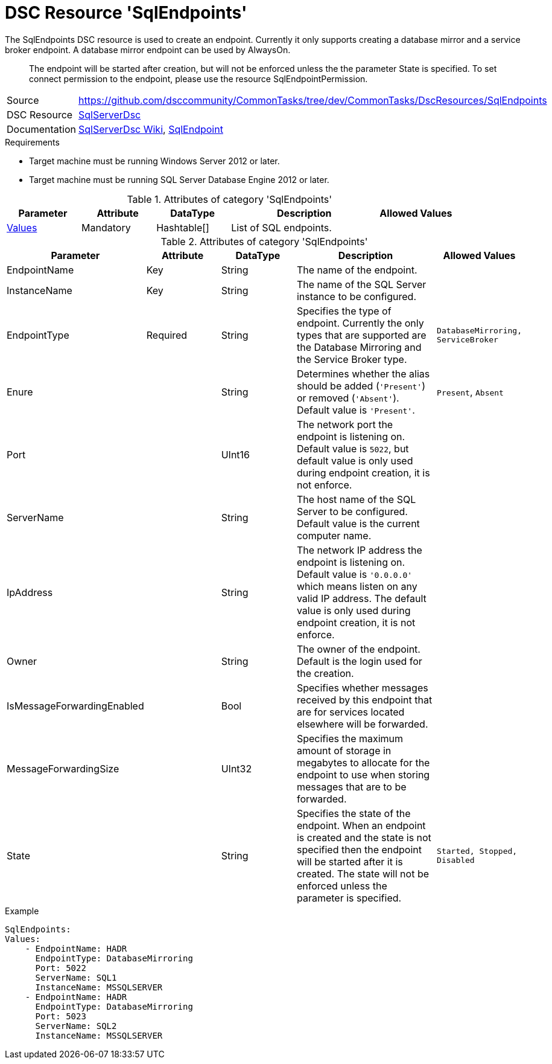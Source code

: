 // CommonTasks YAML Reference: SqlEndpoints
// =============================================

:YmlCategory: SqlEndpoints


[[dscyml_sqlendpoints, {YmlCategory}]]
= DSC Resource 'SqlEndpoints'
// didn't work in production: = DSC Resource '{YmlCategory}'


[[dscyml_sqlendpoints_abstract]]
.The {YmlCategory} DSC resource is used to create an endpoint. Currently it only supports creating a database mirror and a service broker endpoint. A database mirror endpoint can be used by AlwaysOn.

> The endpoint will be started after creation, but will not be enforced unless the the parameter State is specified. To set connect permission to the endpoint, please use the resource SqlEndpointPermission.

// reference links as variables for using more than once
:ref_sqlserverdsc_wiki:                    https://github.com/dsccommunity/SqlServerDsc/wiki[SqlServerDsc Wiki]
:ref_sqlserverdsc_sqlendpoint:               https://github.com/dsccommunity/SqlServerDsc/wiki/SqlEndpoint[SqlEndpoint]


[cols="1,3a" options="autowidth" caption=]
|===
| Source         | https://github.com/dsccommunity/CommonTasks/tree/dev/CommonTasks/DscResources/SqlEndpoints
| DSC Resource   | https://github.com/dsccommunity/SqlServerDsc[SqlServerDsc]
| Documentation  | {ref_sqlserverdsc_wiki},
                   {ref_sqlserverdsc_sqlendpoint}
                   
|===


.Requirements

- Target machine must be running Windows Server 2012 or later.
- Target machine must be running SQL Server Database Engine 2012 or later.

.Attributes of category '{YmlCategory}'
[cols="1,1,1,2a,1a" options="header"]
|===
| Parameter
| Attribute
| DataType
| Description
| Allowed Values

| [[dscyml_SqlEndpoints_Values, {YmlCategory}/Values]]<<dscyml_SqlEndpoints_Values_Details, Values>>
| Mandatory
| Hashtable[]
| List of SQL endpoints.
|

|===

[[dscyml_SqlEndpoints_Values_Details]]
.Attributes of category '{YmlCategory}'
[cols="1,1,1,2a,1a" options="header"]
|===
| Parameter
| Attribute
| DataType
| Description
| Allowed Values

| EndpointName
| Key
| String
| The name of the endpoint.
|

| InstanceName
| Key
| String
| The name of the SQL Server instance to be configured.
|

| EndpointType
| Required
| String
| Specifies the type of endpoint. Currently the only types that are supported are the Database Mirroring and the Service Broker type.
| `DatabaseMirroring, ServiceBroker`

| Enure
|
| String
| Determines whether the alias should be added (`'Present'`) or removed (`'Absent'`). Default value is `'Present'`.
| `Present`, `Absent`

| Port
| 
| UInt16
| The network port the endpoint is listening on. Default value is `5022`, but default value is only used during endpoint creation, it is not enforce.
|

| ServerName
|
| String
| The host name of the SQL Server to be configured. Default value is the current computer name.
|

| IpAddress
|
| String
| The network IP address the endpoint is listening on. Default value is `'0.0.0.0'` which means listen on any valid IP address. The default value is only used during endpoint creation, it is not enforce.
|

| Owner
| 
| String
| The owner of the endpoint. Default is the login used for the creation.
| 

| IsMessageForwardingEnabled
| 
| Bool
| Specifies whether messages received by this endpoint that are for services located elsewhere will be forwarded.
| 

| MessageForwardingSize
| 
| UInt32
| Specifies the maximum amount of storage in megabytes to allocate for the endpoint to use when storing messages that are to be forwarded.
| 

| State
| 
| String
| Specifies the state of the endpoint. When an endpoint is created and the state is not specified then the endpoint will be started after it is created. The state will not be enforced unless the parameter is specified.
| `Started, Stopped, Disabled`

|===


.Example
[source, yaml]
----
SqlEndpoints:
Values:
    - EndpointName: HADR
      EndpointType: DatabaseMirroring
      Port: 5022
      ServerName: SQL1
      InstanceName: MSSQLSERVER
    - EndpointName: HADR
      EndpointType: DatabaseMirroring
      Port: 5023
      ServerName: SQL2
      InstanceName: MSSQLSERVER
----
